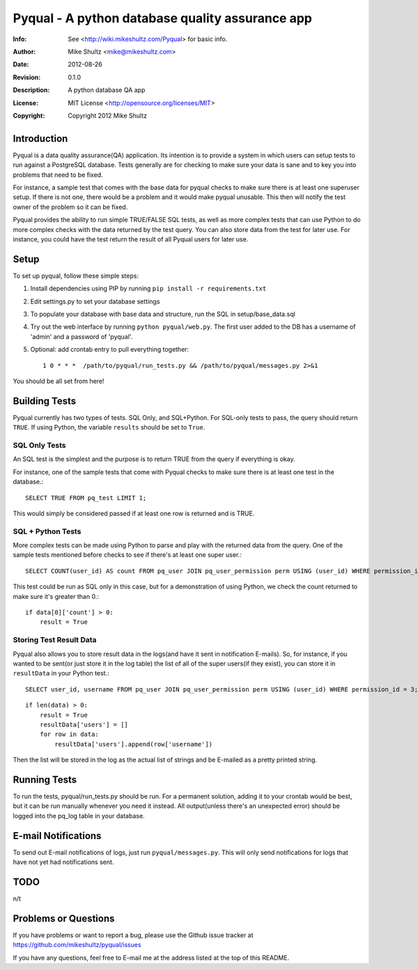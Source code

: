 ================================================================================
 Pyqual - A python database quality assurance app
================================================================================
:Info: See <http://wiki.mikeshultz.com/Pyqual> for basic info.
:Author: Mike Shultz <mike@mikeshultz.com>
:Date: $Date: 2012-08-26 00:40:00 -0700 (Sat, 26 Aug 2012) $
:Revision: $Revision: 0.1.0 $
:Description: A python database QA app
:License: MIT License <http://opensource.org/licenses/MIT>
:Copyright: Copyright 2012 Mike Shultz

Introduction
================================================================================
Pyqual is a data quality assurance(QA) application. Its intention is to provide
a system in which users can setup tests to run against a PostgreSQL database.
Tests generally are for checking to make sure your data is sane and to key you
into problems that need to be fixed.

For instance, a sample test that comes with the base data for pyqual checks to 
make sure there is at least one superuser setup.  If there is not one, there 
would be a problem and it would make pyqual unusable.  This then will notify the
test owner of the problem so it can be fixed.

Pyqual provides the ability to run simple TRUE/FALSE SQL tests, as well as more 
complex tests that can use Python to do more complex checks with the data 
returned by the test query.  You can also store data from the test for later 
use.  For instance, you could have the test return the result of all Pyqual 
users for later use.

Setup
================================================================================
To set up pyqual, follow these simple steps:

1) Install dependencies using PIP by running ``pip install -r requirements.txt``
2) Edit settings.py to set your database settings
3) To populate your database with base data and structure, run the SQL in setup/base_data.sql
4) Try out the web interface by running ``python pyqual/web.py``.  The first user added to the DB has a username of 'admin' and a password of 'pyqual'.
5) Optional: add crontab entry to pull everything together::

    1 0 * * *  /path/to/pyqual/run_tests.py && /path/to/pyqual/messages.py 2>&1

You should be all set from here!

Building Tests
================================================================================
Pyqual currently has two types of tests.  SQL Only, and SQL+Python.  For 
SQL-only tests to pass, the query should return ``TRUE``.  If using Python, the 
variable ``results`` should be set to ``True``.

SQL Only Tests
--------------
An SQL test is the simplest and the purpose is to return TRUE from the query if 
everything is okay.

For instance, one of the sample tests that come with Pyqual checks to make sure
there is at least one test in the database.::

    SELECT TRUE FROM pq_test LIMIT 1;

This would simply be considered passed if at least one row is returned and is 
TRUE.

SQL + Python Tests
------------------

More complex tests can be made using Python to parse and play with the returned
data from the query.  One of the sample tests mentioned before checks to see if
there's at least one super user.::

    SELECT COUNT(user_id) AS count FROM pq_user JOIN pq_user_permission perm USING (user_id) WHERE permission_id = 3;

This test could be run as SQL only in this case, but for a demonstration of 
using Python, we check the count returned to make sure it's greater than 0.::

    if data[0]['count'] > 0:
        result = True

Storing Test Result Data
------------------------

Pyqual also allows you to store result data in the logs(and have it sent in 
notification E-mails).  So, for instance, if you wanted to be sent(or just store 
it in the log table) the list of all of the super users(if they exist), you can
store it in ``resultData`` in your Python test.::

    SELECT user_id, username FROM pq_user JOIN pq_user_permission perm USING (user_id) WHERE permission_id = 3;

::

    if len(data) > 0:
        result = True
        resultData['users'] = []
        for row in data:
            resultData['users'].append(row['username'])

Then the list will be stored in the log as the actual list of strings and be
E-mailed as a pretty printed string.

Running Tests
================================================================================
To run the tests, pyqual/run_tests.py should be run.  For a permanent solution, 
adding it to your crontab would be best, but it can be run manually whenever you 
need it instead.  All output(unless there's an unexpected error) should be 
logged into the pq_log table in your database.

E-mail Notifications
================================================================================
To send out E-mail notifications of logs, just run ``pyqual/messages.py``.  This
will only send notifications for logs that have not yet had notifications sent.

TODO
================================================================================
n/t

Problems or Questions
================================================================================
If you have problems or want to report a bug, please use the Github issue 
tracker at https://github.com/mikeshultz/pyqual/issues

If you have any questions, feel free to E-mail me at the address listed at the 
top of this README.
